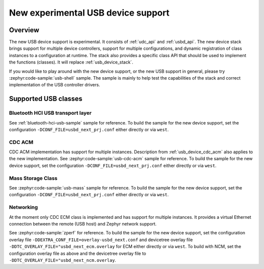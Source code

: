 .. _usb_device_stack_next:

New experimental USB device support
###################################

Overview
********

The new USB device support is experimental. It consists of :ref:`udc_api`
and :ref:`usbd_api`. The new device stack brings support for multiple device
controllers, support for multiple configurations, and dynamic registration of
class instances to a configuration at runtime. The stack also provides a specific
class API that should be used to implement the functions (classes).
It will replace :ref:`usb_device_stack`.

If you would like to play around with the new device support, or the new USB
support in general, please try :zephyr:code-sample:`usb-shell` sample. The sample is mainly to help
test the capabilities of the stack and correct implementation of the USB controller
drivers.

Supported USB classes
*********************

Bluetooth HCI USB transport layer
=================================

See :ref:`bluetooth-hci-usb-sample` sample for reference.
To build the sample for the new device support, set the configuration
``-DCONF_FILE=usbd_next_prj.conf`` either directly or via ``west``.

CDC ACM
=======

CDC ACM implementation has support for multiple instances.
Description from :ref:`usb_device_cdc_acm` also applies to the new implementation.
See :zephyr:code-sample:`usb-cdc-acm` sample for reference.
To build the sample for the new device support, set the configuration
``-DCONF_FILE=usbd_next_prj.conf`` either directly or via ``west``.

Mass Storage Class
==================

See :zephyr:code-sample:`usb-mass` sample for reference.
To build the sample for the new device support, set the configuration
``-DCONF_FILE=usbd_next_prj.conf`` either directly or via ``west``.

Networking
==========

At the moment only CDC ECM class is implemented and has support for multiple instances.
It provides a virtual Ethernet connection between the remote (USB host) and
Zephyr network support.

See :zephyr:code-sample:`zperf` for reference.
To build the sample for the new device support, set the configuration overlay file
``-DDEXTRA_CONF_FILE=overlay-usbd_next.conf`` and devicetree overlay file
``-DDTC_OVERLAY_FILE="usbd_next_ecm.overlay`` for ECM either directly or via ``west``.
To build with NCM, set the configuration overlay file as above and the devicetree overlay
file to ``-DDTC_OVERLAY_FILE="usbd_next_ncm.overlay``.
